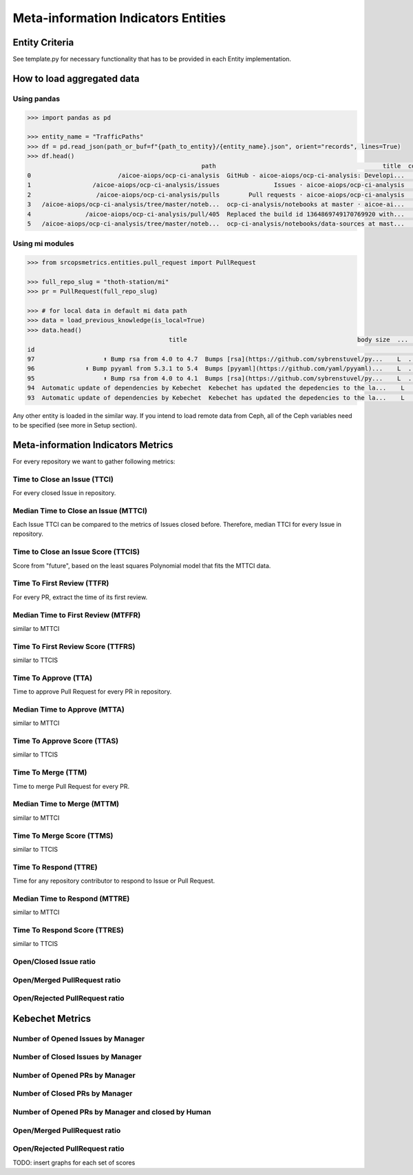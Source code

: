 ====================================
Meta-information Indicators Entities
====================================

Entity Criteria
===============

See template.py for necessary functionality that has to be provided in each Entity implementation.


How to load aggregated data
===========================

Using pandas
------------

.. code-block:: console

    >>> import pandas as pd

    >>> entity_name = "TrafficPaths"
    >>> df = pd.read_json(path_or_buf=f"{path_to_entity}/{entity_name}.json", orient="records", lines=True)
    >>> df.head()
                                                    path                                              title  count  uniques                                                 id
    0                        /aicoe-aiops/ocp-ci-analysis  GitHub - aicoe-aiops/ocp-ci-analysis: Developi...    240       28  2021-10-12 13:17:16.460405_/aicoe-aiops/ocp-ci...
    1                 /aicoe-aiops/ocp-ci-analysis/issues               Issues · aicoe-aiops/ocp-ci-analysis     81        8  2021-10-12 13:17:16.460405_/aicoe-aiops/ocp-ci...
    2                  /aicoe-aiops/ocp-ci-analysis/pulls        Pull requests · aicoe-aiops/ocp-ci-analysis     78        8  2021-10-12 13:17:16.460405_/aicoe-aiops/ocp-ci...
    3   /aicoe-aiops/ocp-ci-analysis/tree/master/noteb...  ocp-ci-analysis/notebooks at master · aicoe-ai...     68       14  2021-10-12 13:17:16.460405_/aicoe-aiops/ocp-ci...
    4               /aicoe-aiops/ocp-ci-analysis/pull/405  Replaced the build id 1364869749170769920 with...     54        6  2021-10-12 13:17:16.460405_/aicoe-aiops/ocp-ci...
    5   /aicoe-aiops/ocp-ci-analysis/tree/master/noteb...  ocp-ci-analysis/notebooks/data-sources at mast...     41        7  2021-10-12 13:17:16.460405_/aicoe-aiops/ocp-ci...


Using mi modules
----------------

.. code-block:: console

    >>> from srcopsmetrics.entities.pull_request import PullRequest

    >>> full_repo_slug = "thoth-station/mi"
    >>> pr = PullRequest(full_repo_slug)

    >>> # for local data in default mi data path
    >>> data = load_previous_knowledge(is_local=True)
    >>> data.head()
                                           title                                               body size  ...   changed_files     first_review_at    first_approve_at
    id                                                                                                        ...
    97                   ⬆️ Bump rsa from 4.0 to 4.7  Bumps [rsa](https://github.com/sybrenstuvel/py...    L  ...  [Pipfile.lock]                 NaT                 NaT
    96              ⬆️ Bump pyyaml from 5.3.1 to 5.4  Bumps [pyyaml](https://github.com/yaml/pyyaml)...    L  ...  [Pipfile.lock]                 NaT                 NaT
    95                   ⬆️ Bump rsa from 4.0 to 4.1  Bumps [rsa](https://github.com/sybrenstuvel/py...    L  ...  [Pipfile.lock]                 NaT                 NaT
    94  Automatic update of dependencies by Kebechet  Kebechet has updated the depedencies to the la...    L  ...  [Pipfile.lock] 2021-03-22 08:00:14 2021-03-22 08:00:14
    93  Automatic update of dependencies by Kebechet  Kebechet has updated the depedencies to the la...    L  ...  [Pipfile.lock] 202

Any other entity is loaded in the similar way.
If you intend to load remote data from Ceph, all of the Ceph variables need to be specified (see more in Setup section).


Meta-information Indicators Metrics
===================================
For every repository we want to gather following metrics:


Time to Close an Issue (TTCI)
-----------------------------
For every closed Issue in repository.


Median Time to Close an Issue (MTTCI)
------------------------------------------
Each Issue TTCI can be compared to the metrics of Issues closed before.
Therefore, median TTCI for every Issue in repository.


Time to Close an Issue Score (TTCIS)
-----------------------------------------
Score from "future", based on the least squares Polynomial model that fits the MTTCI data.


Time To First Review (TTFR)
---------------------------
For every PR, extract the time of its first review.


Median Time to First Review (MTFFR)
----------------------------------------
similar to MTTCI


Time To First Review Score (TTFRS)
---------------------------------------
similar to TTCIS


Time To Approve (TTA)
---------------------
Time to approve Pull Request for every PR in repository.


Median Time to Approve (MTTA)
----------------------------------
similar to MTTCI


Time To Approve Score (TTAS)
---------------------------------
similar to TTCIS


Time To Merge (TTM)
-------------------
Time to merge Pull Request for every PR.


Median Time to Merge (MTTM)
--------------------------------
similar to MTTCI


Time To Merge Score (TTMS)
-------------------------------
similar to TTCIS


Time To Respond (TTRE)
-------------------
Time for any repository contributor to respond to Issue or Pull Request.


Median Time to Respond (MTTRE)
--------------------------------
similar to MTTCI


Time To Respond Score (TTRES)
-------------------------------
similar to TTCIS


Open/Closed Issue ratio
-----------------------


Open/Merged PullRequest ratio
------------------------------


Open/Rejected PullRequest ratio
-------------------------------


Kebechet Metrics
================

Number of Opened Issues by Manager
----------------------------------


Number of Closed Issues by Manager
----------------------------------


Number of Opened PRs by Manager
-------------------------------


Number of Closed PRs by Manager
-------------------------------


Number of Opened PRs by Manager and closed by Human
---------------------------------------------------


Open/Merged PullRequest ratio
------------------------------


Open/Rejected PullRequest ratio
-------------------------------

TODO: insert graphs for each set of scores
